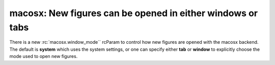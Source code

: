 macosx: New figures can be opened in either windows or tabs
-----------------------------------------------------------

There is a new :rc:`macosx.window_mode`` rcParam to control how
new figures are opened with the macosx backend. The default is
**system** which uses the system settings, or one can specify either
**tab** or **window** to explicitly choose the mode used to open new figures.
